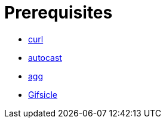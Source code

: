 // SPDX-FileCopyrightText: 2025 Shun Sakai
//
// SPDX-License-Identifier: CC-BY-4.0

= Prerequisites

* https://curl.se/[curl]
* https://crates.io/crates/autocast[autocast]
* https://docs.asciinema.org/manual/agg/[agg]
* https://www.lcdf.org/gifsicle/[Gifsicle]
